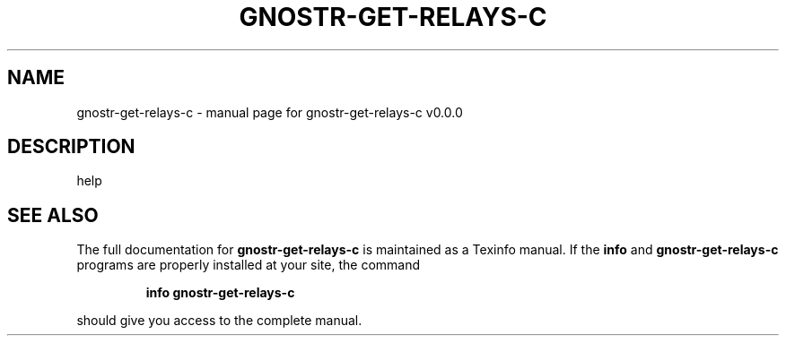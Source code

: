 .\" DO NOT MODIFY THIS FILE!  It was generated by help2man 1.49.3.
.TH GNOSTR-GET-RELAYS-C "1" "January 2024" "gnostr-get-relays-c v0.0.0" "User Commands"
.SH NAME
gnostr-get-relays-c \- manual page for gnostr-get-relays-c v0.0.0
.SH DESCRIPTION
help
.SH "SEE ALSO"
The full documentation for
.B gnostr-get-relays-c
is maintained as a Texinfo manual.  If the
.B info
and
.B gnostr-get-relays-c
programs are properly installed at your site, the command
.IP
.B info gnostr-get-relays-c
.PP
should give you access to the complete manual.
